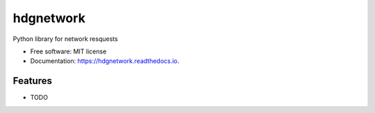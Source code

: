 ==========
hdgnetwork
==========


.. image:: https://img.shields.io/pypi/v/hdgnetwork.svg
        :target: https://pypi.python.org/pypi/hdgnetwork

.. image:: https://img.shields.io/travis/hacking-dojo/hdgnetwork.svg
        :target: https://travis-ci.org/hacking-dojo/hdgnetwork

.. image:: https://readthedocs.org/projects/hdgnetwork/badge/?version=latest
        :target: https://hdgnetwork.readthedocs.io/en/latest/?badge=latest
        :alt: Documentation Status


.. image:: https://pyup.io/repos/github/hacking-dojo/hdgnetwork/shield.svg
     :target: https://pyup.io/repos/github/hacking-dojo/hdgnetwork/
     :alt: Updates



Python library for network resquests


* Free software: MIT license
* Documentation: https://hdgnetwork.readthedocs.io.


Features
--------

* TODO
